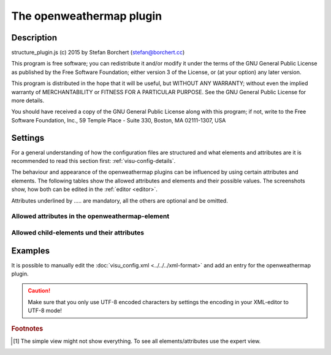 .. _openweathermap:

The openweathermap plugin
=========================

.. api-doc:: openweathermap

Description
-----------

.. ###START-WIDGET-DESCRIPTION### Please do not change the following content. Changes will be overwritten

structure_plugin.js (c) 2015 by Stefan Borchert (stefan@borchert.cc)

This program is free software; you can redistribute it and/or modify it
under the terms of the GNU General Public License as published by the Free
Software Foundation; either version 3 of the License, or (at your option)
any later version.

This program is distributed in the hope that it will be useful, but WITHOUT
ANY WARRANTY; without even the implied warranty of MERCHANTABILITY or
FITNESS FOR A PARTICULAR PURPOSE.  See the GNU General Public License for
more details.

You should have received a copy of the GNU General Public License along
with this program; if not, write to the Free Software Foundation, Inc.,
59 Temple Place - Suite 330, Boston, MA  02111-1307, USA

.. ###END-WIDGET-DESCRIPTION###


Settings
--------

For a general understanding of how the configuration files are structured and what elements and attributes are
it is recommended to read this section first: :ref:`visu-config-details`.

The behaviour and appearance of the openweathermap plugins can be influenced by using certain attributes and elements.
The following tables show the allowed attributes and elements and their possible values.
The screenshots show, how both can be edited in the :ref:`editor <editor>`.

Attributes underlined by ..... are mandatory, all the others are optional and be omitted.

Allowed attributes in the openweathermap-element
^^^^^^^^^^^^^^^^^^^^^^^^^^^^^^^^^^^^^^^^^^^^^^^^^^^

.. parameter-information:: openweathermap

.. widget-example::
    :editor: attributes
    :scale: 75
    :align: center

    <caption>Attributes in the editor (simple view) [#f1]_</caption>
    <meta>
        <plugins>
            <plugin name="openweathermap" />
        </plugins>
    </meta>
    <openweathermap>
        <layout colspan="4" />
    </openweathermap>


Allowed child-elements und their attributes
^^^^^^^^^^^^^^^^^^^^^^^^^^^^^^^^^^^^^^^^^^^

.. elements-information:: openweathermap

.. widget-example::
    :editor: elements
    :scale: 75
    :align: center

    <caption>Elements in the editor</caption>
    <meta>
        <plugins>
            <plugin name="openweathermap" />
        </plugins>
    </meta>
    <openweathermap>
        <layout colspan="4" />
        <label>openweathermap</label>
        <address transform="DPT:1.001" mode="readwrite">1/1/0</address>
    </openweathermap>

Examples
--------

It is possible to manually edit the :doc:`visu_config.xml <../../../xml-format>` and add an entry
for the openweathermap plugin.

.. CAUTION::
    Make sure that you only use UTF-8 encoded characters by settings the encoding in your
    XML-editor to UTF-8 mode!

.. ###START-WIDGET-EXAMPLES### Please do not change the following content. Changes will be overwritten


.. ###END-WIDGET-EXAMPLES###

.. rubric:: Footnotes

.. [#f1] The simple view might not show everything. To see all elements/attributes use the expert view.